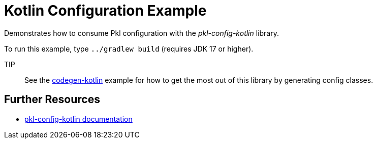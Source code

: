 = Kotlin Configuration Example

Demonstrates how to consume Pkl configuration with the _pkl-config-kotlin_ library.

To run this example, type `../gradlew build` (requires JDK 17 or higher).

TIP:: See the xref:../codegen-kotlin/README.adoc[codegen-kotlin] example for how to get the most out of this library by generating config classes.

== Further Resources

* https://pkl-lang.org/main/current/kotlin-binding/pkl-config-kotlin[pkl-config-kotlin documentation]
